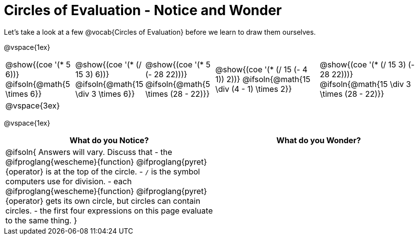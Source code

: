 = Circles of Evaluation - Notice and Wonder

Let's take a look at a few @vocab{Circles of Evaluation} before we learn to draw them ourselves.

@vspace{1ex}

[cols="^2a, ^2a, ^2a, ^3a, ^3a", stripes="none"]
|===

|@show{(coe '(* 5 6))}
@ifsoln{@math{5 \times 6}}
|@show{(coe '(* (/ 15 3) 6))}
@ifsoln{@math{15 \div 3 \times 6}}
|@show{(coe '(* 5 (- 28 22)))}
@ifsoln{@math{5 \times (28 - 22)}}
|@show{(coe '(* (/ 15 (- 4 1)) 2))}
@ifsoln{@math{15 \div (4 - 1) \times 2}}
|@show{(coe '(* (/ 15 3) (- 28 22)))}
@ifsoln{@math{15 \div 3 \times (28 - 22)}}
|@vspace{3ex}||||
|===

@vspace{1ex}

[.FillVerticalSpace,cols="1a,1a", options="header"]
|===
|What do you Notice?
|What do you Wonder?
|@ifsoln{
Answers will vary. Discuss that 
- the 
@ifproglang{wescheme}{function} 
@ifproglang{pyret}{operator}
is at the top of the circle.
- `/` is the symbol computers use for division.
- each
@ifproglang{wescheme}{function} 
@ifproglang{pyret}{operator}
gets its own circle, but circles can contain circles.
- the first four expressions on this page evaluate to the same thing.
}
|
|===

